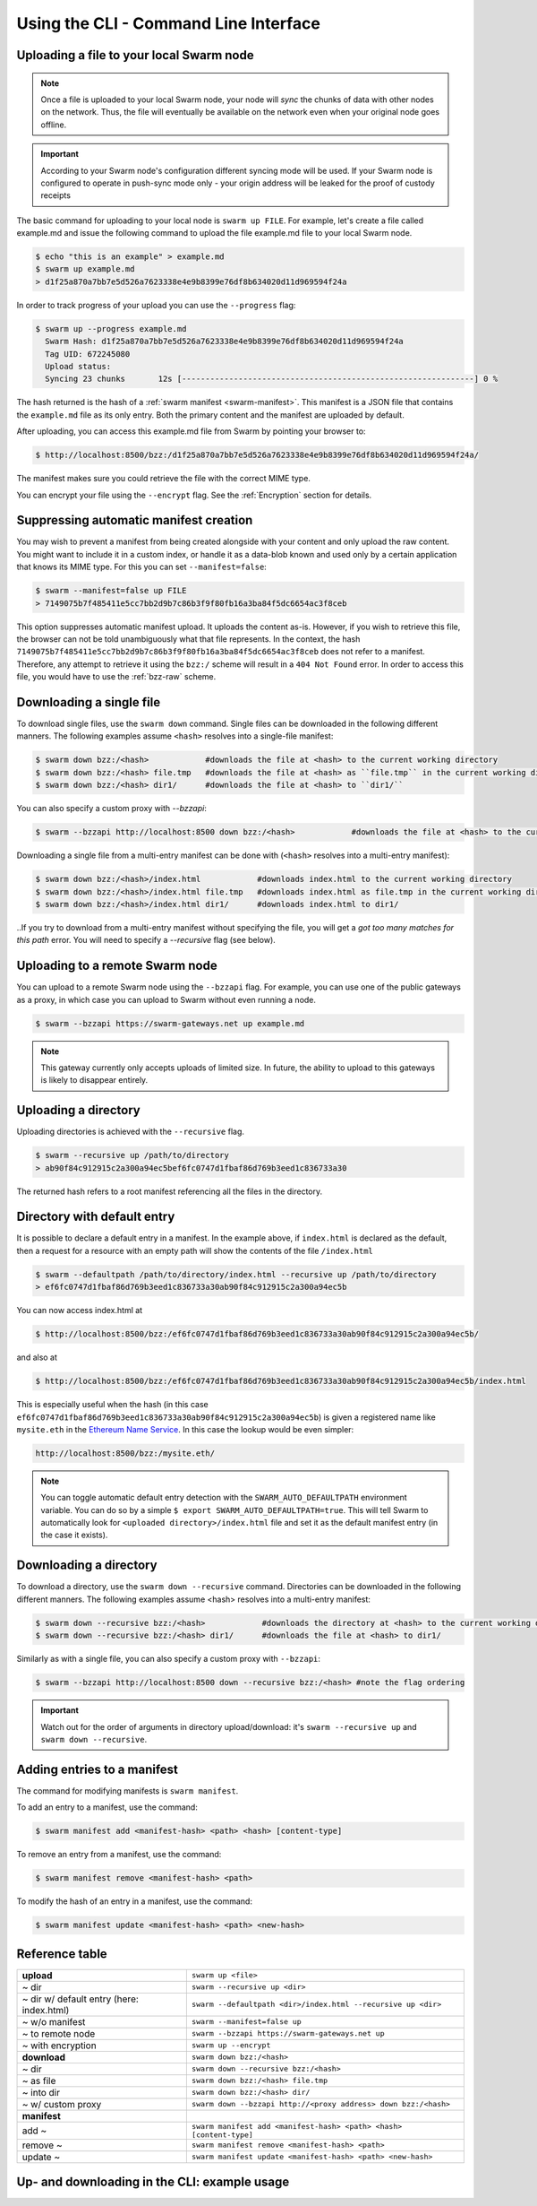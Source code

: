 Using the CLI - Command Line Interface
--------------------------------------

.. _swarmup:

Uploading a file to your local Swarm node
^^^^^^^^^^^^^^^^^^^^^^^^^^^^^^^^^^^^^^^^^

.. note:: Once a file is uploaded to your local Swarm node, your node will `sync` the chunks of data with other nodes on the network. Thus, the file will eventually be available on the network even when your original node goes offline.

.. important:: According to your Swarm node's configuration different syncing mode will be used. If your Swarm node is configured to operate in push-sync mode only - your origin address will be leaked for the proof of custody receipts

The basic command for uploading to your local node is ``swarm up FILE``. For example, let's create a file called example.md and issue the following command to upload the file example.md file to your local Swarm node.

.. code-block:: none

  $ echo "this is an example" > example.md
  $ swarm up example.md
  > d1f25a870a7bb7e5d526a7623338e4e9b8399e76df8b634020d11d969594f24a

In order to track progress of your upload you can use the ``--progress`` flag:

.. code-block:: none

  $ swarm up --progress example.md
    Swarm Hash: d1f25a870a7bb7e5d526a7623338e4e9b8399e76df8b634020d11d969594f24a
    Tag UID: 672245080
    Upload status:
    Syncing 23 chunks       12s [--------------------------------------------------------------] 0 %


The hash returned is the hash of a :ref:`swarm manifest <swarm-manifest>`. This manifest is a JSON file that contains the ``example.md`` file as its only entry. Both the primary content and the manifest are uploaded by default.

After uploading, you can access this example.md file from Swarm by pointing your browser to:

.. code-block:: none

  $ http://localhost:8500/bzz:/d1f25a870a7bb7e5d526a7623338e4e9b8399e76df8b634020d11d969594f24a/

The manifest makes sure you could retrieve the file with the correct MIME type.

You can encrypt your file using the ``--encrypt`` flag. See the :ref:`Encryption` section for details.


Suppressing automatic manifest creation
^^^^^^^^^^^^^^^^^^^^^^^^^^^^^^^^^^^^^^^
You may wish to prevent a manifest from being created alongside with your content and only upload the raw content. You might want to include it in a custom index, or handle it as a data-blob known and used only by a certain application that knows its MIME type. For this you can set ``--manifest=false``:

.. code-block:: none

  $ swarm --manifest=false up FILE
  > 7149075b7f485411e5cc7bb2d9b7c86b3f9f80fb16a3ba84f5dc6654ac3f8ceb

This option suppresses automatic manifest upload. It uploads the content as-is.
However, if you wish to retrieve this file, the browser can not be told unambiguously what that file represents.
In the context, the hash ``7149075b7f485411e5cc7bb2d9b7c86b3f9f80fb16a3ba84f5dc6654ac3f8ceb`` does not refer to a manifest. Therefore, any attempt to retrieve it using the ``bzz:/`` scheme will result in a ``404 Not Found`` error. In order to access this file, you would have to use the :ref:`bzz-raw` scheme.


Downloading a single file
^^^^^^^^^^^^^^^^^^^^^^^^^

To download single files, use the ``swarm down`` command.
Single files can be downloaded in the following different manners. The following examples assume ``<hash>`` resolves into a single-file manifest:

.. code-block:: none

  $ swarm down bzz:/<hash>            #downloads the file at <hash> to the current working directory
  $ swarm down bzz:/<hash> file.tmp   #downloads the file at <hash> as ``file.tmp`` in the current working dir
  $ swarm down bzz:/<hash> dir1/      #downloads the file at <hash> to ``dir1/``

You can also specify a custom proxy with `--bzzapi`:

.. code-block:: none

  $ swarm --bzzapi http://localhost:8500 down bzz:/<hash>            #downloads the file at <hash> to the current working directory using the localhost node


Downloading a single file from a multi-entry manifest can be done with (``<hash>`` resolves into a multi-entry manifest):

.. code-block:: none

  $ swarm down bzz:/<hash>/index.html            #downloads index.html to the current working directory
  $ swarm down bzz:/<hash>/index.html file.tmp   #downloads index.html as file.tmp in the current working directory
  $ swarm down bzz:/<hash>/index.html dir1/      #downloads index.html to dir1/

..If you try to download from a multi-entry manifest without specifying the file, you will get a `got too many matches for this path` error. You will need to specify a `--recursive` flag (see below).

Uploading to a remote Swarm node
^^^^^^^^^^^^^^^^^^^^^^^^^^^^^^^^
You can upload to a remote Swarm node using the ``--bzzapi`` flag.
For example, you can use one of the public gateways as a proxy, in which case you can upload to Swarm without even running a node.


.. code-block:: none

  $ swarm --bzzapi https://swarm-gateways.net up example.md

.. note:: This gateway currently only accepts uploads of limited size. In future, the ability to upload to this gateways is likely to disappear entirely.


Uploading a directory
^^^^^^^^^^^^^^^^^^^^^

Uploading directories is achieved with the ``--recursive`` flag.

.. code-block:: none

  $ swarm --recursive up /path/to/directory
  > ab90f84c912915c2a300a94ec5bef6fc0747d1fbaf86d769b3eed1c836733a30

The returned hash refers to a root manifest referencing all the files in the directory.

Directory with default entry
^^^^^^^^^^^^^^^^^^^^^^^^^^^^

It is possible to declare a default entry in a manifest. In the example above, if ``index.html`` is declared as the default, then a request for a resource with an empty path will show the contents of the file ``/index.html``

.. code-block:: none

  $ swarm --defaultpath /path/to/directory/index.html --recursive up /path/to/directory
  > ef6fc0747d1fbaf86d769b3eed1c836733a30ab90f84c912915c2a300a94ec5b

You can now access index.html at

.. code-block:: none

  $ http://localhost:8500/bzz:/ef6fc0747d1fbaf86d769b3eed1c836733a30ab90f84c912915c2a300a94ec5b/

and also at

.. code-block:: none

  $ http://localhost:8500/bzz:/ef6fc0747d1fbaf86d769b3eed1c836733a30ab90f84c912915c2a300a94ec5b/index.html

This is especially useful when the hash (in this case ``ef6fc0747d1fbaf86d769b3eed1c836733a30ab90f84c912915c2a300a94ec5b``) is given a registered name like ``mysite.eth`` in the `Ethereum Name Service <./ens.html>`_. In this case the lookup would be even simpler:

.. code-block:: none

  http://localhost:8500/bzz:/mysite.eth/

.. note:: You can toggle automatic default entry detection with the ``SWARM_AUTO_DEFAULTPATH`` environment variable. You can do so by a simple ``$ export SWARM_AUTO_DEFAULTPATH=true``. This will tell Swarm to automatically look for ``<uploaded directory>/index.html`` file and set it as the default manifest entry (in the case it exists).

Downloading a directory
^^^^^^^^^^^^^^^^^^^^^^^

To download a directory, use the ``swarm down --recursive`` command.
Directories can be downloaded in the following different manners. The following examples assume <hash> resolves into a multi-entry manifest:

.. code-block:: none

  $ swarm down --recursive bzz:/<hash>            #downloads the directory at <hash> to the current working directory
  $ swarm down --recursive bzz:/<hash> dir1/      #downloads the file at <hash> to dir1/

Similarly as with a single file, you can also specify a custom proxy with ``--bzzapi``:

.. code-block:: none

  $ swarm --bzzapi http://localhost:8500 down --recursive bzz:/<hash> #note the flag ordering

.. important :: Watch out for the order of arguments in directory upload/download: it's ``swarm --recursive up`` and ``swarm down --recursive``.

Adding entries to a manifest
^^^^^^^^^^^^^^^^^^^^^^^^^^^^
The command for modifying manifests is ``swarm manifest``.

To add an entry to a manifest, use the command:

.. code-block:: none

  $ swarm manifest add <manifest-hash> <path> <hash> [content-type]

To remove an entry from a manifest, use the command:

.. code-block:: none

  $ swarm manifest remove <manifest-hash> <path>

To modify the hash of an entry in a manifest, use the command:

.. code-block:: none

  $ swarm manifest update <manifest-hash> <path> <new-hash>

Reference table
^^^^^^^^^^^^^^^

+------------------------------------------+------------------------------------------------------------------------+
| **upload**                               | ``swarm up <file>``                                                    |
+------------------------------------------+------------------------------------------------------------------------+
| ~ dir                                    | ``swarm --recursive up <dir>``                                         |
+------------------------------------------+------------------------------------------------------------------------+
| ~ dir w/ default entry (here: index.html)| ``swarm --defaultpath <dir>/index.html --recursive up <dir>``          |
+------------------------------------------+------------------------------------------------------------------------+
| ~ w/o manifest                           | ``swarm --manifest=false up``                                          |
+------------------------------------------+------------------------------------------------------------------------+
| ~ to remote node                         | ``swarm --bzzapi https://swarm-gateways.net up``                       |
+------------------------------------------+------------------------------------------------------------------------+
| ~ with encryption                        | ``swarm up --encrypt``                                                 |
+------------------------------------------+------------------------------------------------------------------------+
| **download**                             | ``swarm down bzz:/<hash>``                                             |
+------------------------------------------+------------------------------------------------------------------------+
| ~ dir                                    | ``swarm down --recursive bzz:/<hash>``                                 |
+------------------------------------------+------------------------------------------------------------------------+
| ~ as file                                | ``swarm down bzz:/<hash> file.tmp``                                    |
+------------------------------------------+------------------------------------------------------------------------+
| ~ into dir                               | ``swarm down bzz:/<hash> dir/``                                        |
+------------------------------------------+------------------------------------------------------------------------+
| ~ w/ custom proxy                        | ``swarm down --bzzapi http://<proxy address> down bzz:/<hash>``        |
+------------------------------------------+------------------------------------------------------------------------+
| **manifest**                             |                                                                        |
+------------------------------------------+------------------------------------------------------------------------+
| add ~                                    | ``swarm manifest add <manifest-hash> <path> <hash> [content-type]``    |
+------------------------------------------+------------------------------------------------------------------------+
| remove ~                                 | ``swarm manifest remove <manifest-hash> <path>``                       |
+------------------------------------------+------------------------------------------------------------------------+
| update ~                                 | ``swarm manifest update <manifest-hash> <path> <new-hash>``            |
+------------------------------------------+------------------------------------------------------------------------+

Up- and downloading in the CLI: example usage
^^^^^^^^^^^^^^^^^^^^^^^^^^^^^^^^^^^^^^^^^^^^^

.. tabs::

  .. group-tab:: Up/downloading

    Let's create a dummy file and upload it to Swarm:

    .. code-block:: none

      $ echo "this is a test" > myfile.md
      $ swarm up myfile.md
      > <reference hash>

    We can download it using the ``bzz:/`` scheme and give it a name.

    .. code-block:: none

      $ swarm down bzz:/<reference hash> iwantmyfileback.md
      $ cat iwantmyfileback.md
      > this is a test

    We can also ``curl`` it using the HTTP API.

    .. code-block:: none

      $ curl http://localhost:8500/bzz:/<reference hash>/
      > this is a test

    We can use the ``bzz-raw`` scheme to see the manifest of the upload.

    .. code-block:: none

      $ curl http://localhost:8500/bzz-raw:/<reference hash>/

    This returns the manifest:

    .. code-block:: none

      {
        "entries": [
          {
            "hash": "<file hash>",
            "path": "myfile.md",
            "contentType": "text/markdown; charset=utf-8",
            "mode": 420,
            "size": 15,
            "mod_time": "<timestamp>"
          }
        ]
      }

  .. group-tab:: Up/down as is

    We can upload the file as-is:

    .. code-block:: none

      $ echo "this is a test" > myfile.md
      $ swarm --manifest=false up myfile.md
      > <as-is reference hash>

    We can retrieve it using the ``bzz-raw`` scheme in the HTTP API.

    .. code-block:: none

      $ curl http://localhost:8500/bzz-raw:/<as-is reference hash>/
      > this is a test

  .. group-tab:: Manipulate manifests

    Let's create a directory with a dummy file, and upload the directory to swarm.

    .. code-block:: none

      $ mkdir dir
      $ echo "this is a test" > dir/dummyfile.md
      $ swarm --recursive up dir
      > <dir hash>

    We can look at the manifest using ``bzz-raw`` and the HTTP API.

    .. code-block:: none

      $ curl http://localhost:8500/bzz-raw:/<dir hash>/

    It will look something like this:

    .. code-block:: none

      {
        "entries": [
          {
            "hash": "<file hash>",
            "path": "dummyfile.md",
            "contentType": "text/markdown; charset=utf-8",
            "mode": 420,
            "size": 15,
            "mod_time": "2018-11-11T16:52:07+01:00"
          }
        ]
      }

    We can remove the file from the manifest using ``manifest remove``.

    .. code-block:: none

      $ swarm manifest remove <dir hash> "dummyfile.md"
      > <new dir hash>

    When we check the new dir hash, we notice that it's empty -- as it should be.

    Let's put the file back in there.

    .. code-block:: none

      $ swarm up dir/dummyfile.md
      > <individual file hash>
      $ swarm manifest add <new dir hash> "dummyfileagain.md" <individual file hash>
      > <new dir hash 2>

    We can check the manifest under <new dir hash 2> to see that the file is back there.
